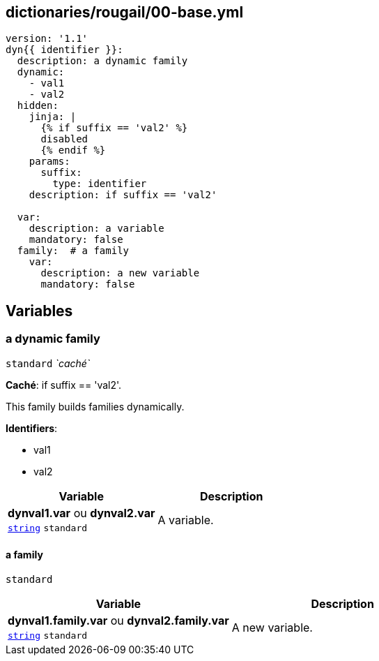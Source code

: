 == dictionaries/rougail/00-base.yml

[,yaml]
----
version: '1.1'
dyn{{ identifier }}:
  description: a dynamic family
  dynamic:
    - val1
    - val2
  hidden:
    jinja: |
      {% if suffix == 'val2' %}
      disabled
      {% endif %}
    params:
      suffix:
        type: identifier
    description: if suffix == 'val2'

  var:
    description: a variable
    mandatory: false
  family:  # a family
    var:
      description: a new variable
      mandatory: false
----
== Variables

=== a dynamic family

`standard` _`caché`_

**Caché**: if suffix == 'val2'.


This family builds families dynamically.

**Identifiers**: 

* val1
* val2

[cols="96a,96a",options="header"]
|====
| Variable                                                                                       | Description                                                                                    
| 
**dynval1.var** ou **dynval2.var** +
`https://rougail.readthedocs.io/en/latest/variable.html#variables-types[string]` `standard`                                                                                                | 
A variable.                                                                                                
|====

==== a family

`standard`

[cols="96a,96a",options="header"]
|====
| Variable                                                                                       | Description                                                                                    
| 
**dynval1.family.var** ou **dynval2.family.var** +
`https://rougail.readthedocs.io/en/latest/variable.html#variables-types[string]` `standard`                                                                                                | 
A new variable.                                                                                                
|====


